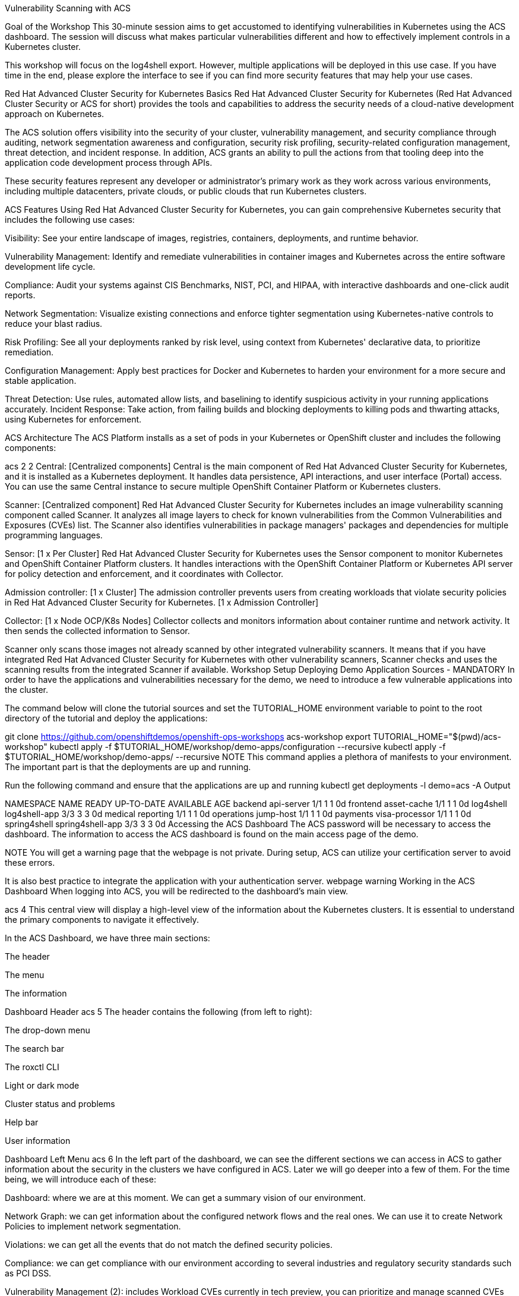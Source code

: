 Vulnerability Scanning with ACS

Goal of the Workshop
This 30-minute session aims to get accustomed to identifying vulnerabilities in Kubernetes using the ACS dashboard. The session will discuss what makes particular vulnerabilities different and how to effectively implement controls in a Kubernetes cluster.

This workshop will focus on the log4shell export. However, multiple applications will be deployed in this use case. If you have time in the end, please explore the interface to see if you can find more security features that may help your use cases.

Red Hat Advanced Cluster Security for Kubernetes Basics
Red Hat Advanced Cluster Security for Kubernetes (Red Hat Advanced Cluster Security or ACS for short) provides the tools and capabilities to address the security needs of a cloud-native development approach on Kubernetes.

The ACS solution offers visibility into the security of your cluster, vulnerability management, and security compliance through auditing, network segmentation awareness and configuration, security risk profiling, security-related configuration management, threat detection, and incident response. In addition, ACS grants an ability to pull the actions from that tooling deep into the application code development process through APIs.

These security features represent any developer or administrator’s primary work as they work across various environments, including multiple datacenters, private clouds, or public clouds that run Kubernetes clusters.

ACS Features
Using Red Hat Advanced Cluster Security for Kubernetes, you can gain comprehensive Kubernetes security that includes the following use cases:

Visibility: See your entire landscape of images, registries, containers, deployments, and runtime behavior.

Vulnerability Management: Identify and remediate vulnerabilities in container images and Kubernetes across the entire software development life cycle.

Compliance: Audit your systems against CIS Benchmarks, NIST, PCI, and HIPAA, with interactive dashboards and one-click audit reports.

Network Segmentation: Visualize existing connections and enforce tighter segmentation using Kubernetes-native controls to reduce your blast radius.

Risk Profiling: See all your deployments ranked by risk level, using context from Kubernetes' declarative data, to prioritize remediation.

Configuration Management: Apply best practices for Docker and Kubernetes to harden your environment for a more secure and stable application.

Threat Detection: Use rules, automated allow lists, and baselining to identify suspicious activity in your running applications accurately. Incident Response: Take action, from failing builds and blocking deployments to killing pods and thwarting attacks, using Kubernetes for enforcement.

ACS Architecture
The ACS Platform installs as a set of pods in your Kubernetes or OpenShift cluster and includes the following components:

acs 2 2
Central: [Centralized components] Central is the main component of Red Hat Advanced Cluster Security for Kubernetes, and it is installed as a Kubernetes deployment. It handles data persistence, API interactions, and user interface (Portal) access. You can use the same Central instance to secure multiple OpenShift Container Platform or Kubernetes clusters.

Scanner: [Centralized component] Red Hat Advanced Cluster Security for Kubernetes includes an image vulnerability scanning component called Scanner. It analyzes all image layers to check for known vulnerabilities from the Common Vulnerabilities and Exposures (CVEs) list. The Scanner also identifies vulnerabilities in package managers' packages and dependencies for multiple programming languages.

Sensor: [1 x Per Cluster] Red Hat Advanced Cluster Security for Kubernetes uses the Sensor component to monitor Kubernetes and OpenShift Container Platform clusters. It handles interactions with the OpenShift Container Platform or Kubernetes API server for policy detection and enforcement, and it coordinates with Collector.

Admission controller: [1 x Cluster] The admission controller prevents users from creating workloads that violate security policies in Red Hat Advanced Cluster Security for Kubernetes. [1 x Admission Controller]

Collector: [1 x Node OCP/K8s Nodes] Collector collects and monitors information about container runtime and network activity. It then sends the collected information to Sensor.

Scanner only scans those images not already scanned by other integrated vulnerability scanners. It means that if you have integrated Red Hat Advanced Cluster Security for Kubernetes with other vulnerability scanners, Scanner checks and uses the scanning results from the integrated Scanner if available.
Workshop Setup
Deploying Demo Application Sources - MANDATORY
In order to have the applications and vulnerabilities necessary for the demo, we need to introduce a few vulnerable applications into the cluster.

The command below will clone the tutorial sources and set the TUTORIAL_HOME environment variable to point to the root directory of the tutorial and deploy the applications:

git clone https://github.com/openshiftdemos/openshift-ops-workshops acs-workshop
export TUTORIAL_HOME="$(pwd)/acs-workshop"
kubectl apply -f $TUTORIAL_HOME/workshop/demo-apps/configuration --recursive
kubectl apply -f $TUTORIAL_HOME/workshop/demo-apps/ --recursive
NOTE This command applies a plethora of manifests to your environment. The important part is that the deployments are up and running.

Run the following command and ensure that the applications are up and running
kubectl get deployments -l demo=acs -A
Output

NAMESPACE      NAME               READY   UP-TO-DATE   AVAILABLE   AGE
backend        api-server         1/1     1            1           0d
frontend       asset-cache        1/1     1            1           0d
log4shell      log4shell-app      3/3     3            3           0d
medical        reporting          1/1     1            1           0d
operations     jump-host          1/1     1            1           0d
payments       visa-processor     1/1     1            1           0d
spring4shell   spring4shell-app   3/3     3            3           0d
Accessing the ACS Dashboard
The ACS password will be necessary to access the dashboard. The information to access the ACS dashboard is found on the main access page of the demo.

NOTE You will get a warning page that the webpage is not private. During setup, ACS can utilize your certification server to avoid these errors.

It is also best practice to integrate the application with your authentication server.
webpage warning
Working in the ACS Dashboard
When logging into ACS, you will be redirected to the dashboard’s main view.

acs 4
This central view will display a high-level view of the information about the Kubernetes clusters. It is essential to understand the primary components to navigate it effectively.

In the ACS Dashboard, we have three main sections:

The header

The menu

The information

Dashboard Header
acs 5
The header contains the following (from left to right):

The drop-down menu

The search bar

The roxctl CLI

Light or dark mode

Cluster status and problems

Help bar

User information

Dashboard Left Menu
acs 6
In the left part of the dashboard, we can see the different sections we can access in ACS to gather information about the security in the clusters we have configured in ACS. Later we will go deeper into a few of them. For the time being, we will introduce each of these:

Dashboard: where we are at this moment. We can get a summary vision of our environment.

Network Graph: we can get information about the configured network flows and the real ones. We can use it to create Network Policies to implement network segmentation.

Violations: we can get all the events that do not match the defined security policies.

Compliance: we can get compliance with our environment according to several industries and regulatory security standards such as PCI DSS.

Vulnerability Management (2): includes Workload CVEs currently in tech preview, you can prioritize and manage scanned CVEs across images and deployments, enhancing your ability to secure your environment.

Vulnerability Management (1): get information about known vulnerabilities affecting your environment. Not only deployed workloads but infrastructure as well.

Configuration Management: review configuration to prevent possible misconfigurations which can lead to security issues.

Risk: review risks affecting your environment, such as suspicious executions.

Platform Configuration: ACS configuration and integrations.

NOTE: Please explore the application if you have time between the sessions. Some extra containers and apps are deployed in the cluster if you wish to find more vulnerabilities and policy violations.
Dashboard Information
The main dashboard gives us a summary of the security state of the whole environment.

acs 7
Including information by:

Cluster

Node

Violation

Deployments

Images

Secrets

acs 8
Each tab at the top can be clicked to see more.

If you have extra time, alter and click through the individual dashboard panels. They will take you to other sections of the ACS dashboard with the filters already applied.
Vulnerability Management Dashboard
Let us start with Vulnerability Management, a familiar topic for most security teams. Click the Vulnerability Management (1.0) tab, and then select Dashboard

vuln 1
The overview provides several important reports - where the vulnerabilities are, the most widespread or the most recent, where Docker images are coming from, and important vulnerabilities in the cluster itself.

NOTE: the locations and size of your panels may vary depending on your screen size and zoom. The pictures below will help to highlight the specific panels.
vuln 2
More important than fixing any vulnerability is establishing a process to keep container images updated and to prevent the promotion through the pipeline for images with serious, fixable vulnerabilities. ACS displays this through the Top Risky Deployments by CVE and CVSS Score. ACS takes the container’s configuration and vulnerability details to show you the most at risk deployments in your cluster.

vuln 3
Above the Risky Deployment section, there are buttons to link you to all policies, CVEs, and images, and a menu to bring you to reports by cluster, namespace, deployment, and component. The vulnerability dashboard can be filtered by clicking the Fixable CVSS score button.

vuln 4
Locate the Top Riskiest Images panel. Here you can see the CVEs associated with containers currently running in the cluster. The goal is to find the log4shell exploit in your cluster and block that container from being pushed in the future.

vuln 5
In the Top Riskiest Images panel, click on the VIEW ALL button.

NOTE: For the following sections, please note that the order in which the images appear or the number of components affected may vary depending on versions and other applications running in the cluster.
Image Overview and Details
Now you will see that the images are listed here in order of risk, based on the number and severity of the vulnerabilities present in the components in the images.

Take a look:

images 1
Notice which images are more exposed. Not only can we see the number of CVEs affecting the images, but which of them are fixable? We can also see:

Creation date

Scan time

Image OS

Image status

How many deployments are using the vulnerable image

The total components in the image

You can click and get information about the CVEs and which are fixable.

In the Top Riskiest Images, find and click on the image visa-processor:latest-v2. You will review the images' components and violations.

images 2
Note: If you cannot find the visa-processor:latest-v2 image, use the search bar to filter for the specific image you want.

If you click the search bar, you will be shown the different labels you can search by. Click Image and type quay.io/rhacs-demo/visa-processor:latest-v2 until the correct image comes up.

You can use this method of searching in all search bars within the ACS dashboard.
images 3
You can move on to the next section only when the dashboard displays the image below.

images 4
ACS Vulnerability Scanner
ACS' built-in vulnerability scanner breaks down images into layers and components - where components can be operating-system installed packages or dependencies installed by programming languages like Python, Javascript, or Java. The Image Summary provides the essential security details of the image overall, with links to the components. Below you can see why the image is ranked as a critically vulnerable application:

In the DETAILS & METADATA → Image OS panel, the information you see there tells you that this image has a severe security problem - the base image was imported several years ago (Debian 8 - 2015).

At the top of the page is the warning that CVE data is stale - that this image has a base OS version whose distribution has stopped providing security information and likely stopped publishing security fixes.

Scroll down the page. In the Image Findings section, you find the details of the image vulnerabilities. There are 335 fixable vulnerabilities in the cluster (at the time of the creation of this workshop.)

risk 5 2
Below the Image Findings section, click on the Dockerfile tab:

risk 6
The Dockerfile tab view shows the layer-by-layer view, and, as you can see, the most recent layers are also several years old. Time is not kind to images and components - as vulnerabilities are discovered, ACS will display newly discovered CVEs.

It is not practical to ask your teams to fix Linux or Javascript - but we think it is reasonable to ask them to pick up fixes published by those communities.
log4shell CVE Vulnerability Analysis
It is time to find the components that have the log4shell vulnerability in your cluster.

Head back to the Top Riskiest Images Dashboard

Search for the log4shell vulnerability using its CVE number (CVE-2021-44228)

risk 7
How many images are affected by the vulnerability?

How many deployments contain the vulnerability?

Why do you think the risk priority is where it is?

Should the risk priority be higher? Or lower?

The log4shell CVE is very serious - scoring 10/10 - and is fixable.
Luckily there is only ONE image being affected by this vulnerability, so you could go directly to the source and fix all three deployments in one opportunity.

Relating Image CVEs with Kubernetes Configuration Properties
All of this CVE detail is well and good, but it is a bit noisy. How do we judge the genuine risk - which vulnerabilities are likely to be exploited? Which vulnerabilities do we have to fix first?

ACS can use other sources of information in OpenShift to judge the risk that a given vulnerability would be exploited and set priorities for fixes.

The first risk factor - is the vulnerable component in a running deployment.

Click on the Risk panel to continue.

risk 1
Take a look at the total amount of deployments in the cluster. If you remember, the log4shell image was approximately 10 in terms of risks based on CVSS score and other CVEs.

risk 2
So why is it down to #6 in this example?

Click on the log4shell deployment and review the risk indicators.

risk 3
Next, click on the visa-processor deployment and review its risk indicators.

risk 4
What do you think made the visa-processor deployment #1 in this example?

Factors that play into the overall score are in the risk indicators section. These include, but are not limited to:

Policy Violations

Image Vulnerabilities

Service Configuration

Service Reachability

Components Useful for Attackers

Number of Components in an Image

Image Freshness

RBAC Configuration

A primary reason for the visa-processor deployment to be ranked so high is that it is an ancient image (older than the log4shell app). A good indicator of risk is that the older an image is, the more likely it will have a significant exploitable vulnerability.

We will leave it to you to make risk assessments in the future. Let us get to enforcing a log4shell policy and stopping future deployments containing the vulnerability.
ACS Policies
ACS has many built-in policies to detect activity related to attacker goals: gain a foothold, maintain a presence, move laterally, and exfiltrate data. The continuous runtime monitoring observes all container activity and will automatically respond to events with appropriate enforcement and notification. However, that would be missing out on an opportunity - ACS wants to go one step further, to take advantage of containers' ephemeral, immutable nature to improve security in a measurable way from now on.

We want to use runtime incidents and vulnerabilities as a learning opportunity to improve security going forward by constraining how our containers can act.

We achieve this by creating policies and implementing them early in the CI/CD process.

On the left-hand side of the application, click the Platform Configuration tab and select Policy Management.

policy 1 2
You can create policies based on rules and risks as well. Filter through the policies and find the log4shell policy.

policy 2
Once you have found the vulnerability, click on it to learn more.

policy 3
If you click the actions button, you will see how easy it is to edit, clone, export or disable these policies. We also recommended cloning the policies and adding or removing specific filters as you need them.

Homework
If you have time, try cloning the log4shell policy and altering it to target a vulnerability of your choice. Go to the violations page and see if vulnerable applications have triggered your new policy.